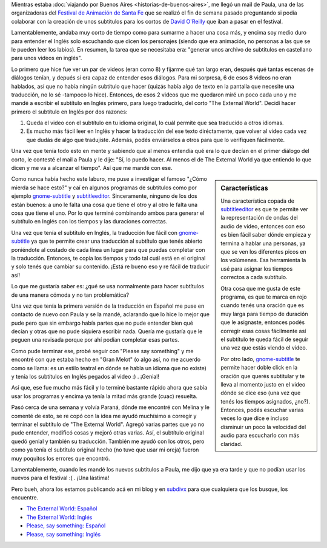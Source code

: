 .. title: Subtítulos de cortos de David O'Reilly
.. slug: subtitulos-de-cortos-de-david-oreilly
.. date: 2014/04/05 14:45:52
.. tags: cortos, subtitulos, traducciones, video
.. link: 
.. description: 
.. type: text

Mientras estaba :doc:`viajando por Buenos Aires
<historias-de-buenos-aires>`, me llegó un mail de Paula, una de las
organizadoras del `Festival de Animación de Santa Fe`_ que se realizó
el fin de semana pasado preguntando si podía colaborar con la creación
de unos subtítulos para los cortos de `David O'Reilly`_ que iban a
pasar en el festival.

.. _Festival de Animación de Santa Fe: http://ventilador.cinemalacalor.org.ar/
.. _David O'Reilly: http://www.davidoreilly.com/

Lamentablemente, andaba muy corto de tiempo como para sumarme a hacer
una cosa más, y encima soy medio duro para entender el Inglés solo
escuchando que dicen los personajes (siendo que era animación, no
personas a las que se le pueden leer los labios). En resumen, la tarea
que se necesitaba era: "generar unos archivo de subtítulos en
castellano para unos videos en inglés".

Lo primero que hice fue ver un par de videos (eran como 8) y fijarme
qué tan largo eran, después qué tantas escenas de diálogos tenían, y
depués si era capaz de entender esos diálogos. Para mi sorpresa, 6 de
esos 8 videos no eran hablados, así que no había ningún subtítulo que
hacer (quizás había algo de texto en la pantalla que necesite una
traducción, no lo sé -tampoco lo hice). Entonces, de esos 2 videos que
me quedaron miré un poco cada uno y me mandé a escribir el subtítulo
en Inglés primero, para luego traducirlo, del corto "The External
World". Decidí hacer primero el subtítulo en Inglés por dos razones:

#. Queda el video con el subtítulo en tu idioma original, lo cuál
   permite que sea traducido a otros idiomas.
#. Es mucho más fácil leer en Inglés y hacer la traducción del ese
   texto diréctamente, que volver al video cada vez que dudás de algo
   que tradujiste. Además, podés enviárselos a otros para que lo
   verifiquen fácilmente.

Una vez que tenía todo esto en mente y sabiendo que al menos entendía
qué era lo que decían en el primer diálogo del corto, le contesté el
mail a Paula y le dije: "Sí, lo puedo hacer. Al menos el de The
External World ya que entiendo lo que dicen y me va a alcanzar el
tiempo". Así que me mandé con ese.

.. sidebar:: Características

   Una característica copada de `subtitleeditor`_ es que te permite
   ver la representación de ondas del audio de video, entonces con eso
   es bien fácil saber dónde empieza y termina a hablar una personas,
   ya que se ven los diferentes picos en los volúmenes. Esa
   herramienta la usé para asignar los tiempos correctos a cada
   subtítulo.

   Otra cosa que me gusta de este programa, es que te marca en rojo
   cuando tenés una oración que es muy larga para tiempo de duración
   que le asignaste, entonces podés corregir esas cosas fácilmente así
   el subtítulo te queda fácil de seguir una vez que estás viendo el
   video.

   Por otro lado, `gnome-subtitle`_ te permite hacer doble click en la
   oración que querés subtitular y te lleva al momento justo en el
   video dónde se dice eso (una vez que tenés los tiempos asignados,
   ¿no?). Entonces, podés escuchar varias veces lo que dice e incluso
   disminuir un poco la velocidad del audio para escucharlo con más
   claridad.

Como nunca había hecho este laburo, me puse a investigar el famoso
"¿Cómo mierda se hace esto?" y caí en algunos programas de subtítulos
como por ejemplo `gnome-subtitle`_ y `subtitleeditor`_. Sinceramente,
ninguno de los dos están buenos: a uno le falta una cosa que tiene el
otro y al otro le falta una cosa que tiene el uno. Por lo que terminé
combinando ambos para generar el subtítulo en Inglés con los tiempos y
las duraciones correctas.

Una vez que tenía el subtítulo en Inglés, la traducción fue fácil con
`gnome-subtitle`_ ya que te permite crear una traducción al subtítulo
que tenés abierto poniéndote al costado de cada línea un lugar para
que puedas completar con la traducción. Entonces, te copia los tiempos
y todo tal cuál está en el original y solo tenés que cambiar su
contenido. ¡Está re bueno eso y re fácil de traducir así!

.. _gnome-subtitle: http://gnome-subtitles.sourceforge.net/
.. _subtitleeditor: http://home.gna.org/subtitleeditor/

Lo que me gustaría saber es: ¿qué se usa normalmente para hacer
subtítulos de una manera cómoda y no tan problemática?

Una vez que tenía la primera versión de la traducción en Español me
puse en contacto de nuevo con Paula y se la mandé, aclarando que lo
hice lo mejor que pude pero que sin embargo había partes que no pude
entender bien qué decían y otras que no pude siquiera escribir
nada. Quería me gustaría que le peguen una revisada porque por ahí
podían completar esas partes.

Como pude terminar ese, probé seguir con "Please say something" y me
encontré con que estaba hecho en "Gran Melot" (o algo así, no me
acuerdo como se llama: es un estilo teatral en dónde se habla un
idioma que no existe) y tenía los subtítulos en Inglés pegados al
video :) . ¡Genial!

Así que, ese fue mucho más fácil y lo terminé bastante rápido ahora
que sabía usar los programas y encima ya tenía la mitad más grande
(cuac) resuelta.

Pasó cerca de una semana y volvía Paraná, dónde me encontré con Melina
y le comenté de esto, se re copó con la idea me ayudó muchísimo a
corregir y terminar el subtítulo de "The External World". Agregó
varias partes que yo no pude entender, modificó cosas y mejoró otras
varias. Así, el subtítulo original quedó genial y también su
traducción. También me ayudó con los otros, pero como ya tenía el
subtítulo original hecho (no tuve que usar mi oreja) fueron muy
poquitos los errores que encontró.

Lamentablemente, cuando les mandé los nuevos subtítulos a Paula, me
dijo que ya era tarde y que no podían usar los nuevos para el festival
:( . ¡Una lástima!

Pero bueh, ahora los estamos publicando acá en mi blog y en `subdivx`_
para que cualquiera que los busque, los encuentre.

* `The External World: Español <The_External_World-19723116_[es].srt>`_
* `The External World: Inglés <The_External_World-19723116.srt>`_
* `Please, say something: Español <Please_Say_Something-3388129_[es].srt>`_
* `Please, say something: Inglés <Please_Say_Something-3388129.srt>`_

.. _subdivx: http://www.subdivx.com/X6XMzc1MjU2X-the-external-world-2010.html
